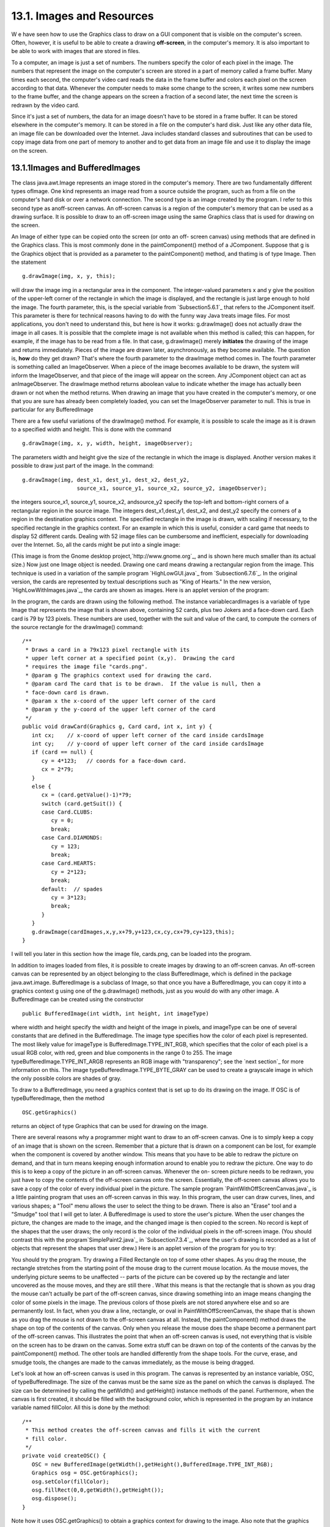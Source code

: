 
13.1. Images and Resources
--------------------------



W e have seen how to use the Graphics class to draw on a GUI component
that is visible on the computer's screen. Often, however, it is useful
to be able to create a drawing **off-screen**, in the computer's
memory. It is also important to be able to work with images that are
stored in files.

To a computer, an image is just a set of numbers. The numbers specify
the color of each pixel in the image. The numbers that represent the
image on the computer's screen are stored in a part of memory called a
frame buffer. Many times each second, the computer's video card reads
the data in the frame buffer and colors each pixel on the screen
according to that data. Whenever the computer needs to make some
change to the screen, it writes some new numbers to the frame buffer,
and the change appears on the screen a fraction of a second later, the
next time the screen is redrawn by the video card.

Since it's just a set of numbers, the data for an image doesn't have
to be stored in a frame buffer. It can be stored elsewhere in the
computer's memory. It can be stored in a file on the computer's hard
disk. Just like any other data file, an image file can be downloaded
over the Internet. Java includes standard classes and subroutines that
can be used to copy image data from one part of memory to another and
to get data from an image file and use it to display the image on the
screen.





13.1.1Images and BufferedImages
~~~~~~~~~~~~~~~~~~~~~~~~~~~~~~~

The class java.awt.Image represents an image stored in the computer's
memory. There are two fundamentally different types ofImage. One kind
represents an image read from a source outside the program, such as
from a file on the computer's hard disk or over a network connection.
The second type is an image created by the program. I refer to this
second type as anoff-screen canvas. An off-screen canvas is a region
of the computer's memory that can be used as a drawing surface. It is
possible to draw to an off-screen image using the same Graphics class
that is used for drawing on the screen.

An Image of either type can be copied onto the screen (or onto an off-
screen canvas) using methods that are defined in the Graphics class.
This is most commonly done in the paintComponent() method of a
JComponent. Suppose that g is the Graphics object that is provided as
a parameter to the paintComponent() method, and thatimg is of type
Image. Then the statement


::

    g.drawImage(img, x, y, this);


will draw the image img in a rectangular area in the component. The
integer-valued parameters x and y give the position of the upper-left
corner of the rectangle in which the image is displayed, and the
rectangle is just large enough to hold the image. The fourth
parameter, this, is the special variable from `Subsection5.6.1`_ that
refers to the JComponent itself. This parameter is there for technical
reasons having to do with the funny way Java treats image files. For
most applications, you don't need to understand this, but here is how
it works: g.drawImage() does not actually draw the image in all cases.
It is possible that the complete image is not available when this
method is called; this can happen, for example, if the image has to be
read from a file. In that case, g.drawImage() merely **initiates** the
drawing of the image and returns immediately. Pieces of the image are
drawn later, asynchronously, as they become available. The question
is, **how** do they get drawn? That's where the fourth parameter to
the drawImage method comes in. The fourth parameter is something
called an ImageObserver. When a piece of the image becomes available
to be drawn, the system will inform the ImageObserver, and that piece
of the image will appear on the screen. Any JComponent object can act
as anImageObserver. The drawImage method returns aboolean value to
indicate whether the image has actually been drawn or not when the
method returns. When drawing an image that you have created in the
computer's memory, or one that you are sure has already been
completely loaded, you can set the ImageObserver parameter to null.
This is true in particular for any BufferedImage

There are a few useful variations of the drawImage() method. For
example, it is possible to scale the image as it is drawn to a
specified width and height. This is done with the command


::

    g.drawImage(img, x, y, width, height, imageObserver);


The parameters width and height give the size of the rectangle in
which the image is displayed. Another version makes it possible to
draw just part of the image. In the command:


::

    g.drawImage(img, dest_x1, dest_y1, dest_x2, dest_y2,
                     source_x1, source_y1, source_x2, source_y2, imageObserver);


the integers source_x1, source_y1, source_x2, andsource_y2 specify the
top-left and bottom-right corners of a rectangular region in the
source image. The integers dest_x1,dest_y1, dest_x2, and dest_y2
specify the corners of a region in the destination graphics context.
The specified rectangle in the image is drawn, with scaling if
necessary, to the specified rectangle in the graphics context. For an
example in which this is useful, consider a card game that needs to
display 52 different cards. Dealing with 52 image files can be
cumbersome and inefficient, especially for downloading over the
Internet. So, all the cards might be put into a single image:



(This image is from the Gnome desktop project,`http://www.gnome.org`_,
and is shown here much smaller than its actual size.) Now just one
Image object is needed. Drawing one card means drawing a rectangular
region from the image. This technique is used in a variation of the
sample program `HighLowGUI.java`_ from `Subsection6.7.6`_. In the
original version, the cards are represented by textual descriptions
such as "King of Hearts." In the new version,
`HighLowWithImages.java`_, the cards are shown as images. Here is an
applet version of the program:



In the program, the cards are drawn using the following method. The
instance variablecardImages is a variable of type Image that
represents the image that is shown above, containing 52 cards, plus
two Jokers and a face-down card. Each card is 79 by 123 pixels. These
numbers are used, together with the suit and value of the card, to
compute the corners of the source rectangle for the drawImage()
command:


::

    /**
     * Draws a card in a 79x123 pixel rectangle with its
     * upper left corner at a specified point (x,y).  Drawing the card 
     * requires the image file "cards.png".
     * @param g The graphics context used for drawing the card.
     * @param card The card that is to be drawn.  If the value is null, then a
     * face-down card is drawn.
     * @param x the x-coord of the upper left corner of the card
     * @param y the y-coord of the upper left corner of the card
     */
    public void drawCard(Graphics g, Card card, int x, int y) {
       int cx;    // x-coord of upper left corner of the card inside cardsImage
       int cy;    // y-coord of upper left corner of the card inside cardsImage
       if (card == null) {
          cy = 4*123;   // coords for a face-down card.
          cx = 2*79;
       }
       else {
          cx = (card.getValue()-1)*79;
          switch (card.getSuit()) {
          case Card.CLUBS:    
             cy = 0; 
             break;
          case Card.DIAMONDS: 
             cy = 123; 
             break;
          case Card.HEARTS:   
             cy = 2*123; 
             break;
          default:  // spades   
             cy = 3*123; 
             break;
          }
       }
       g.drawImage(cardImages,x,y,x+79,y+123,cx,cy,cx+79,cy+123,this);
    }


I will tell you later in this section how the image file, cards.png,
can be loaded into the program.




In addition to images loaded from files, it is possible to create
images by drawing to an off-screen canvas. An off-screen canvas can be
represented by an object belonging to the class BufferedImage, which
is defined in the package java.awt.image. BufferedImage is a subclass
of Image, so that once you have a BufferedImage, you can copy it into
a graphics context g using one of the g.drawImage() methods, just as
you would do with any other image. A BufferedImage can be created
using the constructor


::

    public BufferedImage(int width, int height, int imageType)


where width and height specify the width and height of the image in
pixels, and imageType can be one of several constants that are defined
in the BufferedImage. The image type specifies how the color of each
pixel is represented. The most likely value for imageType is
BufferedImage.TYPE_INT_RGB, which specifies that the color of each
pixel is a usual RGB color, with red, green and blue components in the
range 0 to 255. The image typeBufferedImage.TYPE_INT_ARGB represents
an RGB image with "transparency"; see the `next section`_ for more
information on this. The image typeBufferedImage.TYPE_BYTE_GRAY can be
used to create a grayscale image in which the only possible colors are
shades of gray.

To draw to a BufferedImage, you need a graphics context that is set up
to do its drawing on the image. If OSC is of typeBufferedImage, then
the method


::

    OSC.getGraphics()


returns an object of type Graphics that can be used for drawing on the
image.

There are several reasons why a programmer might want to draw to an
off-screen canvas. One is to simply keep a copy of an image that is
shown on the screen. Remember that a picture that is drawn on a
component can be lost, for example when the component is covered by
another window. This means that you have to be able to redraw the
picture on demand, and that in turn means keeping enough information
around to enable you to redraw the picture. One way to do this is to
keep a copy of the picture in an off-screen canvas. Whenever the on-
screen picture needs to be redrawn, you just have to copy the contents
of the off-screen canvas onto the screen. Essentially, the off-screen
canvas allows you to save a copy of the color of every individual
pixel in the picture. The sample program
`PaintWithOffScreenCanvas.java`_ is a little painting program that
uses an off-screen canvas in this way. In this program, the user can
draw curves, lines, and various shapes; a "Tool" menu allows the user
to select the thing to be drawn. There is also an "Erase" tool and a
"Smudge" tool that I will get to later. A BufferedImage is used to
store the user's picture. When the user changes the picture, the
changes are made to the image, and the changed image is then copied to
the screen. No record is kept of the shapes that the user draws; the
only record is the color of the individual pixels in the off-screen
image. (You should contrast this with the program`SimplePaint2.java`_
in `Subsection7.3.4`_, where the user's drawing is recorded as a list
of objects that represent the shapes that user drew.) Here is an
applet version of the program for you to try:



You should try the program. Try drawing a Filled Rectangle on top of
some other shapes. As you drag the mouse, the rectangle stretches from
the starting point of the mouse drag to the current mouse location. As
the mouse moves, the underlying picture seems to be unaffected --
parts of the picture can be covered up by the rectangle and later
uncovered as the mouse moves, and they are still there . What this
means is that the rectangle that is shown as you drag the mouse can't
actually be part of the off-screen canvas, since drawing something
into an image means changing the color of some pixels in the image.
The previous colors of those pixels are not stored anywhere else and
so are permanently lost. In fact, when you draw a line, rectangle, or
oval in PaintWithOffScreenCanvas, the shape that is shown as you drag
the mouse is not drawn to the off-screen canvas at all. Instead, the
paintComponent() method draws the shape on top of the contents of the
canvas. Only when you release the mouse does the shape become a
permanent part of the off-screen canvas. This illustrates the point
that when an off-screen canvas is used, not everything that is visible
on the screen has to be drawn on the canvas. Some extra stuff can be
drawn on top of the contents of the canvas by the paintComponent()
method. The other tools are handled differently from the shape tools.
For the curve, erase, and smudge tools, the changes are made to the
canvas immediately, as the mouse is being dragged.

Let's look at how an off-screen canvas is used in this program. The
canvas is represented by an instance variable, OSC, of
typeBufferedImage. The size of the canvas must be the same size as the
panel on which the canvas is displayed. The size can be determined by
calling the getWidth() and getHeight() instance methods of the panel.
Furthermore, when the canvas is first created, it should be filled
with the background color, which is represented in the program by an
instance variable named fillColor. All this is done by the method:


::

    /**
     * This method creates the off-screen canvas and fills it with the current
     * fill color.
     */
    private void createOSC() {
       OSC = new BufferedImage(getWidth(),getHeight(),BufferedImage.TYPE_INT_RGB);
       Graphics osg = OSC.getGraphics();
       osg.setColor(fillColor);
       osg.fillRect(0,0,getWidth(),getHeight());
       osg.dispose();
    }


Note how it uses OSC.getGraphics() to obtain a graphics context for
drawing to the image. Also note that the graphics context is disposed
at the end of the method. It is good practice to dispose a graphics
context when you are finished with it. There still remains the problem
of where to call this method. The problem is that the width and height
of the panel object are not set until some time after the panel object
is constructed. IfcreateOSC() is called in the constructor, getWidth()
and getHeight() will return the value zero and we won't get an off-
screen image of the correct size. The approach that I take
inPaintWithOffScreenCanvas is to call createOSC() in
thepaintComponent() method, the first time the paintComponent() method
is called. At that time, the size of the panel has definitely been
set, but the user has not yet had a chance to draw anything. With this
in mind you are ready to understand the paintComponent() method:


::

    public void paintComponent(Graphics g) {
    
       /* First create the off-screen canvas, if it does not already exist. */ 
    
       if (OSC == null)
          createOSC();
    
       /* Copy the off-screen canvas to the panel.  Since we know that the
          image is already completely available, the fourth "ImageObserver"
          parameter to g.drawImage() can be null.  Since the canvas completely
          fills the panel, there is no need to call super.paintComponent(g). */
    
       g.drawImage(OSC,0,0,null);
    
       /* If the user is currently dragging the mouse to draw a line, oval,
          or rectangle, draw the shape on top of the image from the off-screen
          canvas, using the current drawing color.  (This is not done if the
          user is drawing a curve or using the smudge tool or the erase tool.) */
    
       if (dragging && SHAPE_TOOLS.contains(currentTool)) {
          g.setColor(currentColor);
          putCurrentShape(g);
       }
    
    }


Here, dragging is a boolean instance variable that is set to true
while the user is dragging the mouse, and currentTool tells which tool
is currently in use. The possible tools are defined by an enum named
Tool, and SHAPE_TOOLS is a variable of type EnumSet<Tool> that
contains the line, oval, rectangle, filled oval, and filled rectangle
tools. (See `Subsection10.2.4`_.)

You might notice that there is a problem if the size of the panel is
ever changed, since the size of the off-screen canvas will not be
changed to match. The PaintWithOffScreenCanvas program does not allow
the user to resize the program's window, so this is not an issue in
that program. If we want to allow resizing, however, a new off-screen
canvas must be created whenever the size of the panel changes. One
simple way to do this is to check the size of the canvas in the
paintComponent() method and to create a new canvas if the size of the
canvas does not match the size of the panel:


::

    if (OSC == null || getWidth() != OSC.getWidth() || getHeight() != OSC.getHeight())
       createOSC();


Of course, this will discard the picture that was contained in the old
canvas unless some arrangement is made to copy the picture from the
old canvas to the new one before the old canvas is discarded.

The other point in the program where the off-screen canvas is used is
during a mouse-drag operation, which is handled in the
mousePressed(),mouseDragged(), and mouseReleased() methods. The
strategy that is implemented was discussed above. Shapes are drawn to
the off-screen canvas only at the end of the drag operation, in the
mouseReleased() method. However, as the user drags the mouse, the part
of the image over which the shape appears is re-copied from the canvas
onto the screen each time the mouse is moved. Then the
paintComponent() method draws the shape that the user is creating on
top of the image from the canvas. For the non-shape (curve and smudge)
tools, on the other hand, changes are made directly to the canvas, and
the region that was changed is repainted so that the change will
appear on the screen. (By the way, the program uses a version of
therepaint() method that repaints just a part of a component. The
command repaint(x,y,width,height) tells the system to repaint the
rectangle with upper left corner (x,y) and with the specified width
and height. This can be substantially faster than repainting the
entire component.) See the source
code,`PaintWithOffScreenCanvas.java`_, if you want to see how it's all
done.




One traditional use of off-screen canvasses is for double buffering.
In double-buffering, the off-screen image is an exact copy of the
image that appears on screen; whenever the on-screen picture needs to
be redrawn, the new picture is drawn step-by-step to an off-screen
image. This can take some time. If all this drawing were done on
screen, the user might see the image flicker as it is drawn. Instead,
the long drawing process takes place off-screen and the completed
image is then copied very quickly onto the screen. The user doesn't
see all the steps involved in redrawing. This technique can be used to
implement smooth, flicker-free animation.

The term "double buffering" comes from the term "frame buffer," which
refers to the region in memory that holds the image on the screen. In
fact, true double buffering uses two frame buffers. The video card can
display either frame buffer on the screen and can switch
instantaneously from one frame buffer to the other. One frame buffer
is used to draw a new image for the screen. Then the video card is
told to switch from one frame buffer to the other. No copying of
memory is involved. Double-buffering as it is implemented in Java does
require copying, which takes some time and is not perfectly flicker-
free.

In Java's older AWT graphical API, it was up to the programmer to do
double buffering by hand. In the Swing graphical API, double buffering
is applied automatically by the system, and the programmer doesn't
have to worry about it. (It is possible to turn this automatic double
buffering off in Swing, but there is seldom a good reason to do so.)

One final historical note about off-screen canvasses: There is an
alternative way to create them. The Component class defines the
following instance method, which can be used in any GUI component
object:


::

    public Image createImage(int width, int height)


This method creates an Image with a specified width and height. You
can use this image as an off-screen canvas in the same way that you
would a BufferedImage. In fact, you can expect that in a modern
version of Java, the image that is returned by this method is in fact
a BufferedImage. The createImage() method was part of Java from the
beginning, before the BufferedImage class was introduced.





13.1.2Working With Pixels
~~~~~~~~~~~~~~~~~~~~~~~~~

One good reason to use a BufferedImage is that it allows easy access
to the colors of individual pixels. If image is of type BufferedImage,
then we have the methods:


+ image.getRGB(x,y) -- returns an int that encodes the color of the
  pixel at coordinates (x,y) in the image. The values of the integers x
  and y must lie within the image. That is, it must be true that 0<=x<
  image.getWidth() and 0<=y< image.getHeight(); if not, then an
  exception is thrown.
+ image.setRGB(x,y,rgb) -- sets the color of the pixel at coordinates
  (x,y) to the color encoded by rgb. Again,x and y must be in the valid
  range. The third parameter,rgb, is an integer that encodes the color.


These methods use integer codes for colors. If c is of typeColor, the
integer code for the color can be obtained by calling c.getRGB().
Conversely, if rgb is an integer that encodes a color, the
corresponding Color object can be obtained with the constructor call
newColor(rgb). This means that you can use


::

    Color c = new Color( image.getRGB(x,y) )


to get the color of a pixel as a value of type Color. And if c is of
type Color, you can set a pixel to that color with


::

    image.setRGB( x, y, c.getRGB() );


The red, green, and blue components of a color are represented as
8-bit integers, in the range 0 to 255. When a color is encoded as a
single int, the blue component is contained in the eight low-order
bits of the int, the green component in the next lowest eight bits,
and the red component in the next eight bits. (The eight high order
bits store the "alpha component" of the color, which we'll encounter
in the next section.) It is easy to translate between the two
representations using theshift operators << and>> and the bitwise
logical operators & and|. (I have not covered these operators
previously in this book. Briefly: If A andB are integers, then A<<B is
the integer obtained by shifting each bit of A, B bit positions to the
left; A>>B is the integer obtained by shifting each bit of A, B bit
positions to the right; A&B is the integer obtained by applying the
logical **and** operation to each pair of bits in A and B; and A|B is
obtained similarly, using the logical **or** operation. For example,
using 8-bit binary numbers, we have:01100101&10100001 is 00100001,
while 01100101|10100001 is 11100101.) You don't necessarily need to
understand these operators. Here are incantations that you can use to
work with color codes:


::

    /* Suppose that rgb is an int that encodes a color.
       To get separate red, green, and blue color components: *;
       
    int red = (rgb >> 16) & 0xFF;
    int green = (rgb >> 8) & 0xFF;
    int blue = rgb & 0xFF;
       
    /* Suppose that red, green, and blue are color components in
       the range 0 to 255.  To combine them into a single int: */
       
    int rgb = (red << 16) | (green << 8) | blue;





An example of using pixel colors in a BufferedImage is provided by the
smudge tool in the sample program `PaintWithOffScreenCanvas.java`_.
The purpose of this tool is to smear the colors of an image, as if it
were drawn in wet paint. For example, if you rub the middle of a black
rectangle with the smudge tool, you'll get something like this:



This is an effect that can only be achieved by manipulating the colors
of individual pixels! Here's how it works: when the user presses the
mouse using the smudge tool, the color components of a 7-by-7 block of
pixels are copied from the off-screen canvas into arrays named
smudgeRed,smudgeGreen and smudgeBlue. This is done in the
mousePressed() routine with the following code:


::

    int w = OSC.getWidth();
    int h = OSC.getHeight();
    int x = evt.getX();
    int y = evt.getY();
    for (int i = 0; i < 7; i++)
       for (int j = 0; j < 7; j++) {
          int r = y + j - 3;
          int c = x + i - 3;
          if (r < 0 || r >= h || c < 0 || c >= w) {
                // A -1 in the smudgeRed array indicates that the
                // corresponding pixel was outside the canvas.
             smudgeRed[i][j] = -1;
          }
          else {
             int color = OSC.getRGB(c,r);
             smudgeRed[i][j] = (color >> 16) & 0xFF;
             smudgeGreen[i][j] = (color >> 8) & 0xFF;
             smudgeBlue[i][j] = color & 0xFF;
          }
       }


The arrays are of type double[][] because I am going to do some
computations with them that require real numbers. As the user moves
the mouse, the colors in the array are blended with the colors in the
image, just as if you were mixing wet paint by smudging it with your
finger. That is, the colors at the new mouse position in the image are
replaced with a weighted average of the current colors in the image
and the colors in the arrays. This has the effect of moving some of
the color from the previous mouse position to the new mouse position.
At the same time, the colors in the arrays are replaced by a weighted
average of the old colors in the arrays and the colors from the image.
This has the effect of moving some color from the image into the
arrays. This is done using the following code for each pixel
position,(c,r), in a 7-by-7 block around the new mouse location:


::

    int curCol = OSC.getRGB(c,r);
    int curRed = (curCol >> 16) & 0xFF;
    int curGreen = (curCol >> 8) & 0xFF;
    int curBlue = curCol & 0xFF;
    int newRed = (int)(curRed*0.7 + smudgeRed[i][j]*0.3);
    int newGreen = (int)(curGreen*0.7 + smudgeGreen[i][j]*0.3);
    int newBlue = (int)(curBlue*0.7 + smudgeBlue[i][j]*0.3);
    int newCol = newRed << 16 | newGreen << 8 | newBlue;
    OSC.setRGB(c,r,newCol);
    smudgeRed[i][j] = curRed*0.3 + smudgeRed[i][j]*0.7;
    smudgeGreen[i][j] = curGreen*0.3 + smudgeGreen[i][j]*0.7;
    smudgeBlue[i][j] = curBlue*0.3 + smudgeBlue[i][j]*0.7;






13.1.3Resources
~~~~~~~~~~~~~~~

Throughout this textbook, up until now, we have been thinking of a
program as made up entirely of Java code. However, programs often use
other types of data, including images, sounds, and text, as part of
their basic structure. These data are referred to as resources. An
example is the image file, cards.png, that was used in
the`HighLowWithImages.java`_ program earlier in this section. This
file is part of the program. The program needs it in order to run. The
user of the program doesn't need to know that this file exists or
where it is located; as far as the user is concerned, it is just part
of the program. The program of course, does need some way of locating
the resource file and loading its data.

Resources are ordinarily stored in files that are in the same
locations as the compiled class files for the program. Class files are
located and loaded by something called a class loader, which is
represented in Java by an object of type ClassLoader. A class loader
has a list of locations where it will look for class files. This list
is called the class path. It includes the location where Java's
standard classes are stored. It generally includes the current
directory. If the program is stored in a jar file, the jar file is
included on the class path. In addition to class files, aClassLoader
is capable of finding resource files that are located on the class
path or in subdirectories of locations that are on the class path.

The first step in using a resource is to obtain a ClassLoader and to
use it to locate the resource file. In the HighLowWithImages program,
this is done with:


::

    ClassLoader cl = HighLowWithImages.class.getClassLoader();
    URL imageURL = cl.getResource("cards.png");


The idea of the first line is that in order to get a class loader, you
have to ask a class that was loaded by the class loader.
Here,HighLowWithImages.class is a name for the object that represents
the actual class, HighLowWithImages. In other programs, you would just
substitute for "HighLowWithImages" the name of the class that contains
the call to getClassLoader(). Alternatively, if obj is any object,
then you can obtain a class loader by calling
obj.getClass().getClassLoader().

The second line in the above code uses the class loader to locate the
resource file named cards.png. The return value of cl.getResource() is
of type java.net.URL, and it represents the location of the resource
rather than the resource itself. If the resource file cannot be found,
then the return value is null. The class URL was discussed in
`Subsection11.4.1`_.

Often, resources are stored not directly on the class path but in a
subdirectory. In that case, the parameter to getResource() must be a
path name that includes the directory path to the resource. For
example, suppose that the image file "cards.png" were stored in a
directory named images inside a directory namedresources, where
resources is directly on the class path. Then the path to the file is
"resources/images/cards.png" and the command for locating the resource
would be


::

    URL imageURL = cl.getResource("resources/images/cards.png");


Once you have a URL that represents the location of a resource file,
you could use a URLConnection, as discussed in `Subsection11.4.1`_, to
read the contents of that file. However, Java provides more convenient
methods for loading several types of resources. For loading image
resources, a convenient method is available in the class
java.awt.Toolkit. It can be used as in the following line from
HighLowWithImages, where cardImages is an instance variable of
typeImage and imageURL is theURL that represents the location of the
image file:


::

    cardImages = Toolkit.getDefaultToolkit().createImage(imageURL);


This still does not load the image completely -- that will only be
done later, for example when cardImages is used in adrawImage command.
Another technique, which does read the image completely, is to use the
ImageIO.read() method, which will be discussed in `Subsection13.1.5`_




The Applet and JApplet classes have an instance method that can be
used to load an image from a given URL:


::

    public Image getImage(URL imageURL)


When you are writing an applet, this method can be used as yet another
technique for loading an image resource.

More interesting is the fact that Applet and JApplet contain a static
method that can be used to load sound resources:


::

    public static AudioClip newAudioClip(URL soundURL)


Since this is a static method, it can be used in any program, not just
in applets, simply by calling it as Applet.newAudioClip(soundURL) or
JApplet.newAudioClip(soundURL). (This seems to be the only easy way to
use sounds in a Java program; it's not clear why this capability is
only in the applet classes.) The return value is of
typejava.applet.AudioClip. Once you have an AudioClip, you can call
its play() method to play the audio clip from the beginning.

Here is a method that puts all this together to load and play the
sound from an audio resource file:


::

    private void playAudioResource(String audioResourceName) {
       ClassLoader cl = SoundAndCursorDemo.class.getClassLoader();
       URL resourceURL = cl.getResource(audioResourceName);
       if (resourceURL != null) {
          AudioClip sound = JApplet.newAudioClip(resourceURL);
          sound.play();
       }
    }


This method is from a sample program SoundAndCursorDemo that will be
discussed in the next subsection. Of course, if you plan to reuse the
sound often, it would be better to load the sound once into an
instance variable of type AudioClip, which could then be used to play
the sound any number of times, without the need to reload it each
time.

The AudioClip class supports audio files in the common WAV, AIFF, and
AU formats.





13.1.4Cursors and Icons
~~~~~~~~~~~~~~~~~~~~~~~

The position of the mouse is represented on the computer's screen by a
small image called a cursor. In Java, the cursor is represented by an
object of type java.awt.Cursor. A Cursor has an associated image. It
also has a hot spot, which is a Point that specifies the pixel within
the image that corresponds to the exact position on the screen where
the mouse is pointing. For example, for a typical "arrow" cursor, the
hot spot is the tip of the arrow. For a "crosshair" cursor, the hot
spot is the center of the crosshairs.

The Cursor class defines several standard cursors, which are
identified by constants such asCursor.CROSSHAIR_CURSOR and
Cursor.DEFAULT_CURSOR. You can get a standard cursor by calling the
static method Cursor.getPredefinedCursor(code), where code is one of
the constants that identify the standard cursors. It is also possible
to create a custom cursor from an Image. The Image might be obtained
as an image resource, as described in the previous subsection. It
could even be a BufferedImage that you create in your program. It
should be small, maybe 16-by-16 or 24-by-24 pixels. (Some platforms
might only be able to handle certain cursor sizes; see the
documentation forToolkit.getBestCursorSize() for more information.) A
custom cursor can be created by calling the static
methodcreateCustomCursor() in the Toolkit class:


::

    Cursor c = Toolkit.getDefaultToolkit().createCustomCursor(image,hotSpot,name);


where hotSpot is of type Point andname is a String that will act as a
name for the cursor (and which serves no real purpose that I know of).

Cursors are associated with GUI components. When the mouse moves over
a component, the cursor changes to whatever Cursor is associated with
that component. To associate a Cursor with a component, call the
component's instance method setCursor(cursor). For example, to set the
cursor for a JPanel, panel, to be the standard "wait" cursor:


::

    panel.setCursor( Cursor.getPredefinedCursor(Cursor.WAIT_CURSOR) );


To reset the cursor to be the default cursor, you can use:


::

    panel.setCursor( Curser.getDefaultCursor() );


To set the cursor to be an image that is defined in an image resource
file named imageResource, you might use:


::

    ClassLoader cl = SoundAndCursorDemo.class.getClassLoader();
    URL resourceURL = cl.getResource(imageResource);
    if (resourceURL != null) {
       Toolkit toolkit = Toolkit.getDefaultToolkit();
       Image image = toolkit.createImage(resourceURL);
       Point hotSpot = new Point(7,7);
       Cursor cursor = toolkit.createCustomCursor(image, hotSpot, "mycursor");
       panel.setCursor(cursor);
    }


The sample program `SoundAndCursorDemo.java`_ shows how to use
predefined and custom cursors and how to play sounds from resource
files. The program has several buttons that you can click. Some of the
buttons change the cursor that is associated with the main panel of
the program. Some of the buttons play sounds. When you play a sound,
the cursor is reset to be the default cursor. Here is an applet
version of the program for you to try:



Another standard use of images in GUI interfaces is for icons. An icon
is simply a small picture. As we'll see in `Section13.3`_, icons can
be used on Java's buttons, menu items, and labels; in fact, for our
purposes, an icon is simply an image that can be used in this way.

An icon is represented by an object of typeIcon, which is actually an
interface rather than a class. The class ImageIcon, which implements
the Icon interface, is used to create icons from Images. If image is a
(rather small) Image, then the constructor call newImageIcon(image)
creates anImageIcon whose picture is the specified image. Often, the
image comes from a resource file. We will see examples of this later
in this chapter





13.1.5Image File I/O
~~~~~~~~~~~~~~~~~~~~

The class javax.imageio.ImageIO makes it easy to save images from a
program into files and to read images from files into a program. This
would be useful in a program such as PaintWithOffScreenCanvas, so that
the users would be able to save their work and to open and edit
existing images. (See `Exercise13.1`_.)

There are many ways that the data for an image could be stored in a
file. Many standard formats have been created for doing this. Java
supports at least three standard image formats: PNG, JPEG, and GIF.
(Individual implementations of Java might support more.) The JPEG
format is "lossy," which means that the picture that you get when you
read a JPEG file is only an approximation of the picture that was
saved. Some information in the picture has been lost. Allowing some
information to be lost makes it possible to compress the image into a
lot fewer bits than would otherwise be necessary. Usually, the
approximation is quite good. It works best for photographic images and
worst for simple line drawings. The PNG format, on the other hand is
"lossless," meaning that the picture in the file is an exact duplicate
of the picture that was saved. A PNG file is compressed, but not in a
way that loses information. The compression works best for images made
up mostly of large blocks of uniform color; it works **worst** for
photographic images. GIF is an older format that is limited to just
256 colors in an image; it has mostly been superseded by PNG.

Suppose that image is a BufferedImage. The image can be saved to a
file simply by calling


::

    ImageIO.write( image, format, file )


where format is a String that specifies the image format of the file
and file is a File that specifies the file that is to be written. (See
`Subsection11.2.2`_ for information about the File class.) The format
string should ordinarily be either "PNG" or "JPEG", although other
formats might be supported.

ImageIO.write() is a static method in the ImageIO class. It returns a
boolean value that is false if the image format is not supported. That
is, if the specified image format is not supported, then the image is
**not** saved, but no exception is thrown. This means that you should
always check the return value! For example:


::

    boolean hasFormat = ImageIO.write(OSC,format,selectedFile);
    if ( ! hasFormat )
       throw new Exception(format + " format is not available.");


If the image format **is** recognized, it is still possible that an
IOException might be thrown when the attempt is made to send the data
to the file.

Usually, the file to be used in ImageIO.write() will be selected by
the user using a JFileChooser, as discussed in`Subsection11.2.3`_. For
example, here is a typical method for saving an image. (The use of
"this" as a parameter in several places assumes that this method is
defined in a subclass of JComponent.)


::

    /**
     * Attempts to save an image to a file selected by the user. 
     * @param image the BufferedImage to be saved to the file
     * @param format the format of the image, probably either "PNG" or "JPEG"
     */
    private void doSaveFile(BufferedImage image, String format) {
       if (fileDialog == null)
          fileDialog = new JFileChooser();
       fileDialog.setSelectedFile(new File("image." + format.toLowerCase())); 
       fileDialog.setDialogTitle("Select File to be Saved");
       int option = fileDialog.showSaveDialog(this);
       if (option != JFileChooser.APPROVE_OPTION)
          return;  // User canceled or clicked the dialog's close box.
       File selectedFile = fileDialog.getSelectedFile();
       if (selectedFile.exists()) {  // Ask the user whether to replace the file.
          int response = JOptionPane.showConfirmDialog( null,
                "The file \"" + selectedFile.getName()
                + "\" already exists.\nDo you want to replace it?", 
                "Confirm Save",
                JOptionPane.YES_NO_OPTION, 
                JOptionPane.WARNING_MESSAGE );
          if (response != JOptionPane.YES_OPTION)
             return;  // User does not want to replace the file.
       }
       try {
          boolean hasFormat = ImageIO.write(image,format,selectedFile);
          if ( ! hasFormat )
             throw new Exception(format + " format is not available.");
       }
       catch (Exception e) {
          JOptionPane.showMessageDialog(this,
                          "Sorry, an error occurred while trying to save image."));
          e.printStackTrace();
       }
    }





The ImageIO class also has a static read() method for reading an image
from a file into a program. The method


::

    ImageIO.read( inputFile )


takes a variable of type File as a parameter and returns a
BufferedImage. The return value is null if the file does not contain
an image that is stored in a supported format. Again, no exception is
thrown in this case, so you should always be careful to check the
return value. It is also possible for an IOException to occur when the
attempt is made to read the file. There is another version of
theread() method that takes an InputStream instead of a file as its
parameter, and a third version that takes a URL.

Earlier in this section, we encountered another method for reading an
image from a URL, the createImage() method from the Toolkit class. The
difference is that ImageIO.read() reads the image data completely and
stores the result in a BufferedImage. On the other hand, createImage()
does not actually read the data; it really just stores the image
location and the data won't be read until later, when the image is
used. This has the advantage that the createImage() method itself can
complete very quickly. ImageIO.read(), on the other hand, can take
some time to execute.



